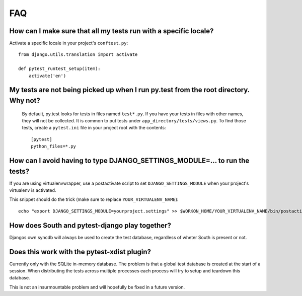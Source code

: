 FAQ
===

How can I make sure that all my tests run with a specific locale?
-----------------------------------------------------------------

Activate a specific locale in your project's ``conftest.py``::

    from django.utils.translation import activate

    def pytest_runtest_setup(item):
        activate('en')

.. _faq-tests-not-being-picked-up:

My tests are not being picked up when I run py.test from the root directory. Why not?
-------------------------------------------------------------------------------------
 By default, py.test looks for tests in files named ``test*.py``. If you have your
 tests in files with other names, they will not be collected. It is common to put tests under
 ``app_directory/tests/views.py``. To find those tests, create a ``pytest.ini`` file in your
 project root with the contents::

    [pytest]
    python_files=*.py


.. _faq-django-settings-module:

How can I avoid having to type DJANGO_SETTINGS_MODULE=... to run the tests?
---------------------------------------------------------------------------

If you are using virtualenvwrapper, use a postactivate script to set ``DJANGO_SETTINGS_MODULE`` when your project's virtualenv is activated.

This snippet should do the trick (make sure to replace ``YOUR_VIRTUALENV_NAME``)::

    echo "export DJANGO_SETTINGS_MODULE=yourproject.settings" >> $WORKON_HOME/YOUR_VIRTUALENV_NAME/bin/postactivate


How does South and pytest-django play together?
------------------------------------------------

Djangos own syncdb will always be used to create the test database, regardless of wheter South is present or not.


Does this work with the pytest-xdist plugin?
--------------------------------------------

Currently only with the SQLite in-memory database.  The problem is
that a global test database is created at the start of a session.
When distributing the tests across multiple processes each process
will try to setup and teardown this database.

This is not an insurmountable problem and will hopefully be fixed in a
future version.
